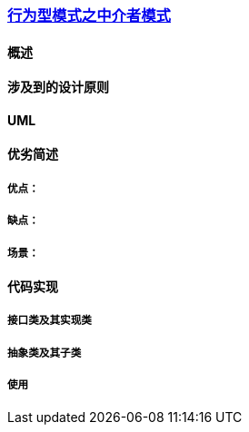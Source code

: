 === link:行为型模式之中介者模式.adoc[行为型模式之中介者模式]

==== 概述


==== 涉及到的设计原则


==== UML
[plantuml, diagram-classes, png]
....

....


==== 优劣简述
===== 优点：


===== 缺点：


===== 场景：  


==== 代码实现 


===== 接口类及其实现类


===== 抽象类及其子类


===== 使用

